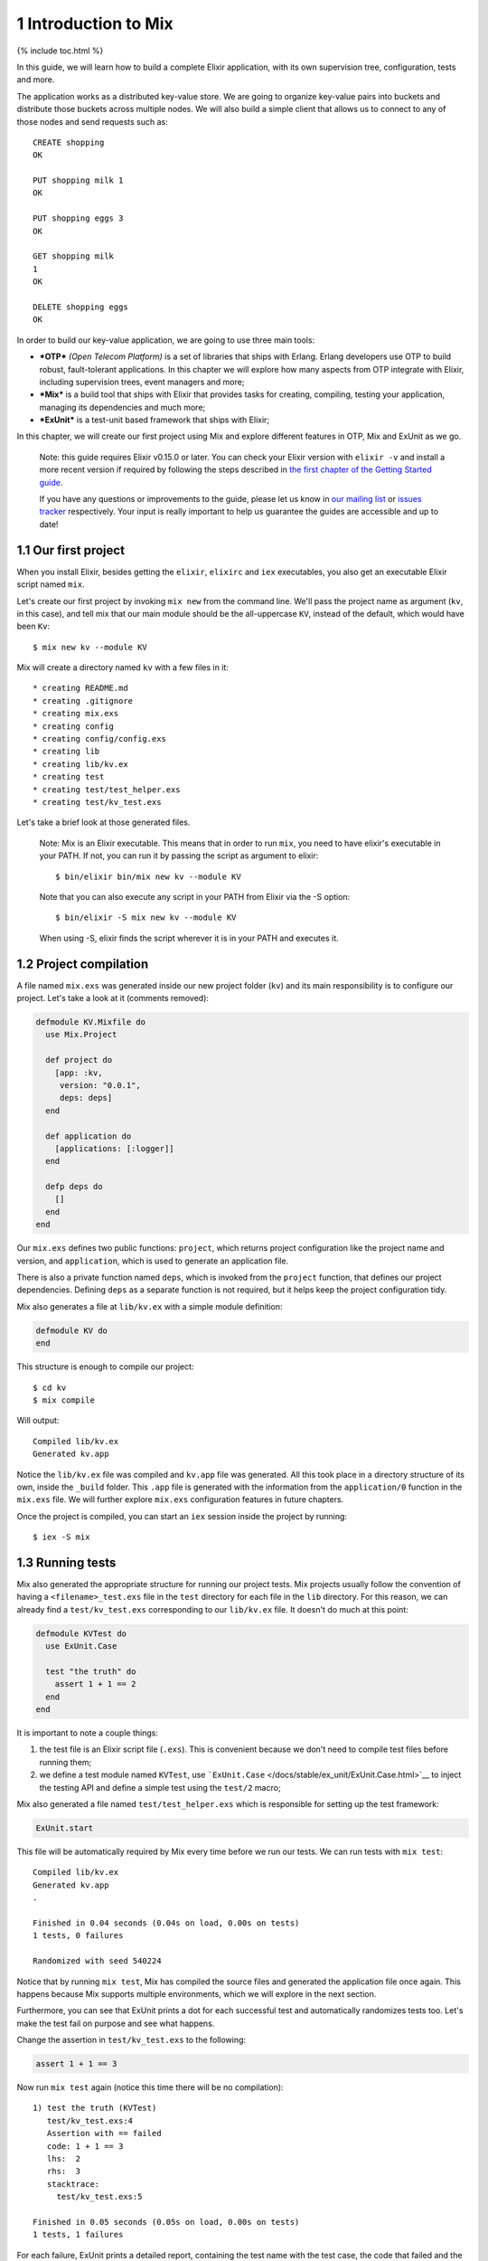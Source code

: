 1 Introduction to Mix
==========================================================

{% include toc.html %}

In this guide, we will learn how to build a complete Elixir application,
with its own supervision tree, configuration, tests and more.

The application works as a distributed key-value store. We are going to
organize key-value pairs into buckets and distribute those buckets
across multiple nodes. We will also build a simple client that allows us
to connect to any of those nodes and send requests such as:

::

    CREATE shopping
    OK

    PUT shopping milk 1
    OK

    PUT shopping eggs 3
    OK

    GET shopping milk
    1
    OK

    DELETE shopping eggs
    OK

In order to build our key-value application, we are going to use three
main tools:

-  ***OTP*** *(Open Telecom Platform)* is a set of libraries that ships
   with Erlang. Erlang developers use OTP to build robust,
   fault-tolerant applications. In this chapter we will explore how many
   aspects from OTP integrate with Elixir, including supervision trees,
   event managers and more;

-  ***Mix*** is a build tool that ships with Elixir that provides tasks
   for creating, compiling, testing your application, managing its
   dependencies and much more;

-  ***ExUnit*** is a test-unit based framework that ships with Elixir;

In this chapter, we will create our first project using Mix and explore
different features in OTP, Mix and ExUnit as we go.

    Note: this guide requires Elixir v0.15.0 or later. You can check
    your Elixir version with ``elixir -v`` and install a more recent
    version if required by following the steps described in `the first
    chapter of the Getting Started guide </getting_started/1.html>`__.

    If you have any questions or improvements to the guide, please let
    us know in `our mailing
    list <https://groups.google.com/d/forum/elixir-lang-talk>`__ or
    `issues
    tracker <http://github.com/elixir-lang/elixir-lang.github.com/issues>`__
    respectively. Your input is really important to help us guarantee
    the guides are accessible and up to date!

1.1 Our first project
---------------------

When you install Elixir, besides getting the ``elixir``, ``elixirc`` and
``iex`` executables, you also get an executable Elixir script named
``mix``.

Let's create our first project by invoking ``mix new`` from the command
line. We'll pass the project name as argument (``kv``, in this case),
and tell mix that our main module should be the all-uppercase ``KV``,
instead of the default, which would have been ``Kv``:

::

    $ mix new kv --module KV

Mix will create a directory named ``kv`` with a few files in it:

::

    * creating README.md
    * creating .gitignore
    * creating mix.exs
    * creating config
    * creating config/config.exs
    * creating lib
    * creating lib/kv.ex
    * creating test
    * creating test/test_helper.exs
    * creating test/kv_test.exs

Let's take a brief look at those generated files.

    Note: Mix is an Elixir executable. This means that in order to run
    ``mix``, you need to have elixir's executable in your PATH. If not,
    you can run it by passing the script as argument to elixir:

    ::

        $ bin/elixir bin/mix new kv --module KV

    Note that you can also execute any script in your PATH from Elixir
    via the -S option:

    ::

        $ bin/elixir -S mix new kv --module KV

    When using -S, elixir finds the script wherever it is in your PATH
    and executes it.

1.2 Project compilation
-----------------------

A file named ``mix.exs`` was generated inside our new project folder
(``kv``) and its main responsibility is to configure our project. Let's
take a look at it (comments removed):

.. code:: elixir

    defmodule KV.Mixfile do
      use Mix.Project

      def project do
        [app: :kv,
         version: "0.0.1",
         deps: deps]
      end

      def application do
        [applications: [:logger]]
      end

      defp deps do
        []
      end
    end

Our ``mix.exs`` defines two public functions: ``project``, which returns
project configuration like the project name and version, and
``application``, which is used to generate an application file.

There is also a private function named ``deps``, which is invoked from
the ``project`` function, that defines our project dependencies.
Defining ``deps`` as a separate function is not required, but it helps
keep the project configuration tidy.

Mix also generates a file at ``lib/kv.ex`` with a simple module
definition:

.. code:: elixir

    defmodule KV do
    end

This structure is enough to compile our project:

::

    $ cd kv
    $ mix compile

Will output:

::

    Compiled lib/kv.ex
    Generated kv.app

Notice the ``lib/kv.ex`` file was compiled and ``kv.app`` file was
generated. All this took place in a directory structure of its own,
inside the ``_build`` folder. This ``.app`` file is generated with the
information from the ``application/0`` function in the ``mix.exs`` file.
We will further explore ``mix.exs`` configuration features in future
chapters.

Once the project is compiled, you can start an ``iex`` session inside
the project by running:

::

    $ iex -S mix

1.3 Running tests
-----------------

Mix also generated the appropriate structure for running our project
tests. Mix projects usually follow the convention of having a
``<filename>_test.exs`` file in the ``test`` directory for each file in
the ``lib`` directory. For this reason, we can already find a
``test/kv_test.exs`` corresponding to our ``lib/kv.ex`` file. It doesn't
do much at this point:

.. code:: elixir

    defmodule KVTest do
      use ExUnit.Case

      test "the truth" do
        assert 1 + 1 == 2
      end
    end

It is important to note a couple things:

1. the test file is an Elixir script file (``.exs``). This is convenient
   because we don't need to compile test files before running them;

2. we define a test module named ``KVTest``, use
   ```ExUnit.Case`` </docs/stable/ex_unit/ExUnit.Case.html>`__ to inject
   the testing API and define a simple test using the ``test/2`` macro;

Mix also generated a file named ``test/test_helper.exs`` which is
responsible for setting up the test framework:

.. code:: elixir

    ExUnit.start

This file will be automatically required by Mix every time before we run
our tests. We can run tests with ``mix test``:

::

    Compiled lib/kv.ex
    Generated kv.app
    .

    Finished in 0.04 seconds (0.04s on load, 0.00s on tests)
    1 tests, 0 failures

    Randomized with seed 540224

Notice that by running ``mix test``, Mix has compiled the source files
and generated the application file once again. This happens because Mix
supports multiple environments, which we will explore in the next
section.

Furthermore, you can see that ExUnit prints a dot for each successful
test and automatically randomizes tests too. Let's make the test fail on
purpose and see what happens.

Change the assertion in ``test/kv_test.exs`` to the following:

.. code:: elixir

    assert 1 + 1 == 3

Now run ``mix test`` again (notice this time there will be no
compilation):

::

    1) test the truth (KVTest)
       test/kv_test.exs:4
       Assertion with == failed
       code: 1 + 1 == 3
       lhs:  2
       rhs:  3
       stacktrace:
         test/kv_test.exs:5

    Finished in 0.05 seconds (0.05s on load, 0.00s on tests)
    1 tests, 1 failures

For each failure, ExUnit prints a detailed report, containing the test
name with the test case, the code that failed and the values for the
left-hand side (lhs) and right-hand side (rhs) of the ``==`` operator.

In the second line of the failure, right below the test name, there is
the location where the test was defined. If you copy the test location
in this full second line (including the file and line number) and append
it to ``mix test``, Mix will load and run just that particular test:

::

    $ mix test test/kv_test.exs:4

This shortcut will be extremely useful as we build our project, allowing
us to quickly iterate by running just a specific test.

Finally, the stacktrace relates to the failure itself, giving
information about the test and often the place the failure was generated
from within the source files.

1.4 Environments
----------------

Mix supports the concept of "environments". They allow a developer to
customize compilation and other options for specific scenarios. By
default, Mix understands three environments:

-  ``:dev`` - the one in which mix tasks (like ``compile``) run by
   default
-  ``:test`` - used by ``mix test``
-  ``:prod`` - the one you will use to put your project in production

    Note: If you add dependencies to your project, they will not inherit
    your project's environment, but instead run with their ``:prod``
    environment settings!

By default, these environments behave the same and all the
configurations we have seen so far will affect all three environments.
Customization per environment can be done by accessing `the ``Mix.env``
function </docs/stable/mix/Mix.html#env/1>`__ in your ``mix.exs`` file,
which returns the current environment as an atom:

.. code:: elixir

    def project do
      [deps_path: deps_path(Mix.env)]
    end

    defp deps_path(:prod), do: "prod_deps"
    defp deps_path(_), do: "deps"

Mix will default to the ``:dev`` environment, except for the ``test``
task that will default to the ``:test`` environment. The environment can
be changed via the ``MIX_ENV`` environment variable:

::

    $ MIX_ENV=prod mix compile

1.5 Exploring
-------------

There is much more to Mix, and we will continue to explore it as we
build our project. A `general overview is available on the Mix
documentation </docs/stable/mix>`__.

Keep in mind that you can always invoke the help task to list all
available tasks:

::

    $ mix help

You can get further information about a particular task by invoking
``mix help TASK``.

Let's write some code!
